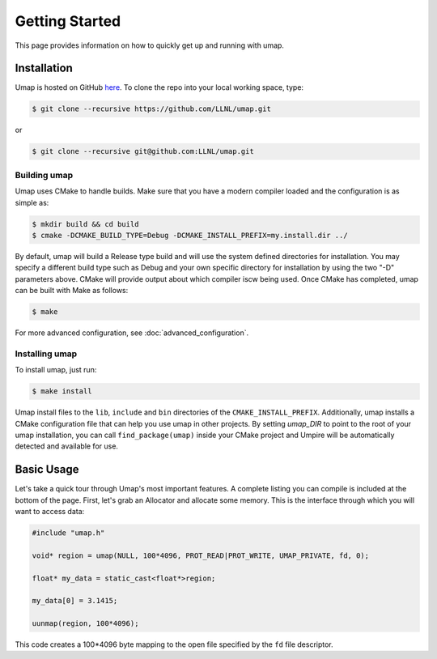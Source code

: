 .. _getting_started:

===============
Getting Started
===============

This page provides information on how to quickly get up and running with umap.

------------
Installation
------------

Umap is hosted on GitHub `here <https://github.com/LLNL/umap>`_.
To clone the repo into your local working space, type:

.. code-block:: bash

  $ git clone --recursive https://github.com/LLNL/umap.git

or

.. code-block:: bash

  $ git clone --recursive git@github.com:LLNL/umap.git

^^^^^^^^^^^^^^^
Building umap
^^^^^^^^^^^^^^^

Umap uses CMake to handle builds. Make sure that you have a modern
compiler loaded and the configuration is as simple as:

.. code-block:: bash

  $ mkdir build && cd build
  $ cmake -DCMAKE_BUILD_TYPE=Debug -DCMAKE_INSTALL_PREFIX=my.install.dir ../

By default, umap will build a Release type build and will use the system
defined directories for installation.  You may specify a different build type
such as Debug and your own specific directory for installation by using the
two "-D" parameters above.  CMake will provide output about which compiler iscw
being used. Once CMake has completed, umap can be built with Make as follows:

.. code-block:: bash

  $ make

For more advanced configuration, see :doc:`advanced_configuration`.

^^^^^^^^^^^^^^^^^
Installing umap
^^^^^^^^^^^^^^^^^

To install umap, just run:

.. code-block:: bash

  $ make install

Umap install files to the ``lib``, ``include`` and ``bin`` directories of the
``CMAKE_INSTALL_PREFIX``. Additionally, umap installs a CMake configuration
file that can help you use umap in other projects. By setting `umap_DIR` to
point to the root of your umap installation, you can call
``find_package(umap)`` inside your CMake project and Umpire will be
automatically detected and available for use.

-----------
Basic Usage
-----------

Let's take a quick tour through Umap's most important features. A complete
listing you can compile is included at the bottom of the page. First, let's
grab an Allocator and allocate some memory. This is the interface through which
you will want to access data:

.. code-block:: cpp

  #include "umap.h"

  void* region = umap(NULL, 100*4096, PROT_READ|PROT_WRITE, UMAP_PRIVATE, fd, 0);

  float* my_data = static_cast<float*>region;

  my_data[0] = 3.1415;

  uunmap(region, 100*4096);

This code creates a 100*4096 byte mapping to the open file specified by the
``fd`` file descriptor.

